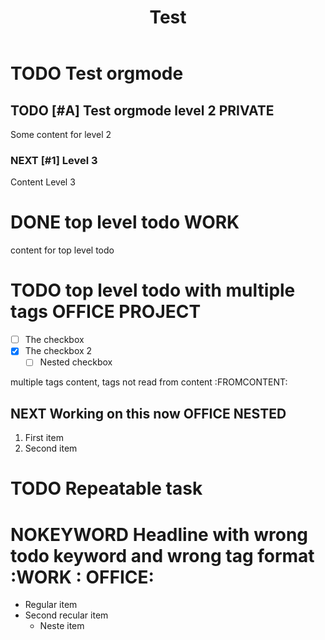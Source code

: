 #+TITLE: Test

* TODO Test orgmode
  DEADLINE: <2021-07-21 Wed 22:02>
** TODO [#A] Test orgmode level 2 :PRIVATE:
Some content for level 2
*** NEXT [#1] Level 3
Content Level 3
* DONE top level todo :WORK:
content for top level todo
* TODO top level todo with multiple tags :OFFICE:PROJECT:
  - [ ] The checkbox
  - [X] The checkbox 2
    - [ ] Nested checkbox
multiple tags content, tags not read from content :FROMCONTENT:
** NEXT Working on this now :OFFICE:NESTED:
   1. First item
   2. Second item
* TODO Repeatable task
  DEADLINE: <2021-09-07 Tue 12:00 +1w>
* NOKEYWORD Headline with wrong todo keyword and wrong tag format :WORK : OFFICE:
  - Regular item
  - Second recular item
    - Neste item
